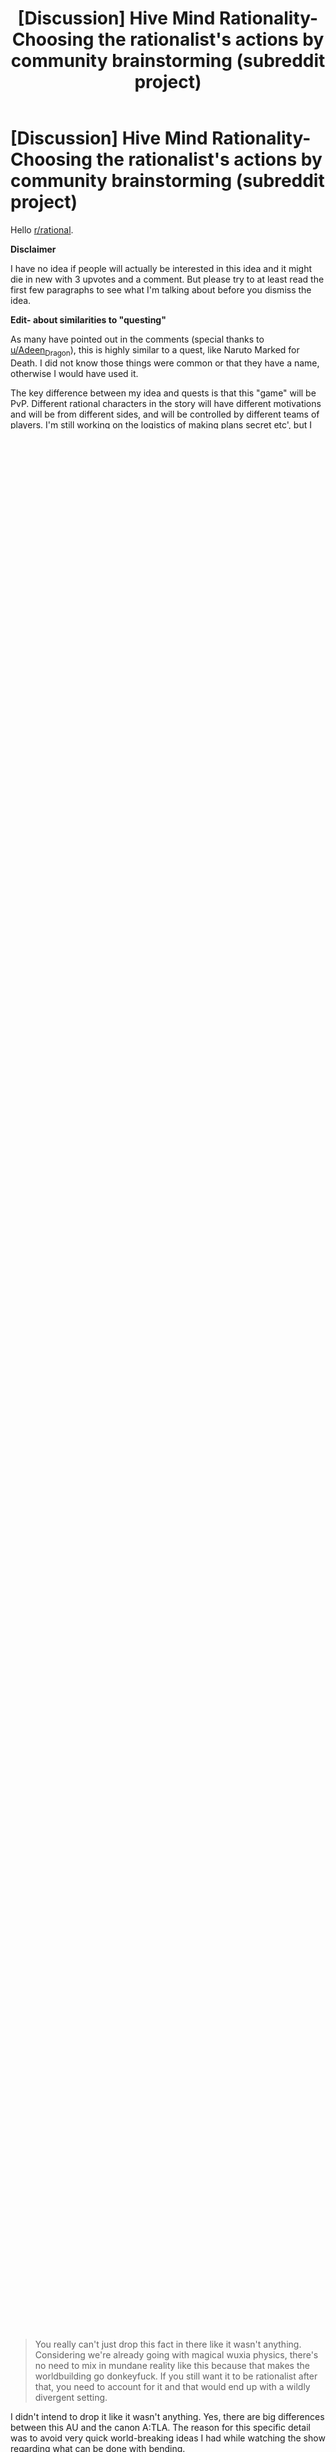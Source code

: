 #+TITLE: [Discussion] Hive Mind Rationality- Choosing the rationalist's actions by community brainstorming (subreddit project)

* [Discussion] Hive Mind Rationality- Choosing the rationalist's actions by community brainstorming (subreddit project)
:PROPERTIES:
:Author: hrsidkpi
:Score: 37
:DateUnix: 1561021768.0
:DateShort: 2019-Jun-20
:END:
Hello [[/r/rational][r/rational]].

*Disclaimer*

I have no idea if people will actually be interested in this idea and it might die in new with 3 upvotes and a comment. But please try to at least read the first few paragraphs to see what I'm talking about before you dismiss the idea.

*Edit- about similarities to "questing"*

As many have pointed out in the comments (special thanks to [[/u/Adeen_Dragon][u/Adeen_Dragon]]), this is highly similar to a quest, like Naruto Marked for Death. I did not know those things were common or that they have a name, otherwise I would have used it.

The key difference between my idea and quests is that this "game" will be PvP. Different rational characters in the story will have different motivations and will be from different sides, and will be controlled by different teams of players. I'm still working on the logistics of making plans secret etc', but I truly believe this can work.

*Hive mind rationality*

I am fairly new to knowing the term rational fiction and actively seeking stories of this type, but I've always liked intelligent characters who act rationally in literature. Finding out Harry Potter and the Methods of Rationality was probably one of the best experiences in my life.

What got me thinking was chapter 113 (I'll avoid spoilers, if you read it you know what I mean). Eliezer acknowledged the fact that he is just a single person, and that Harry at that point of the novel was already more intelligent than him. Therefore, he could not simulate Harry's actions the way he wanted to. Instead of hand waving a solution that might not be optimal, he reached out to the community and asked for possible solutions. Combining some of the best ideas people gave, Eliezer created a fitting solution that felt very very smart, and didn't miss any detail.

The power of a hive mind, a community thinking together how to solve a problem, is significantly higher than that of a single author, no matter how smart.

So why don't we take this to the next level?

*Rational Fiction Community Project*

My idea was creating a community project, where the rational characters are "played" by a team of readers that give ideas on what they would do in place of the character, with the character's knowledge and motivations.

At the beginning of the project, the lead author will create the setting, the characters and their initial motivations. Those motivations need to be realistic, but the characters' knowledge of the world should not be perfect. For example, the lead author will know since the beginning the true nature of magic in HPMOR, but Harry (and the Harry team, brainstorming his actions) will not.

For a period of time between chapters, readers that are part of the team will post ideas (maybe on a subreddit, maybe in private messages, I haven't decided yet and open to ideas). When the period is over, the lead author will read the ideas and decide what the character will do, in a way that is rational but also helps advance the plot he has in mind.

Basically, the novel will be some kind of a roleplay game, where every character is played by multiple people trying to think of the best course of action.

I have no idea if this will work, or if the result will be fun to read, but I would really like to try.

*Pilot Project- Avatar the Last Airbender*

My proposal in this thread is to create a pilot project, where we can test the idea and see if its working.

If enough people are interested (like at least 5 per character team), I will open private subreddits for each character (for example [[/r/RationalSokka][r/RationalSokka]] for team Sokka). We will have maybe 3 days discussion periods and then I will take 4 days writing period and we will have a chapter every week.

I chose the world of A:TLA because I wanted a setting that people are familiar with, or at least can be familiarized with quickly. Instead of worldbuilding myself. Also, because the characters in A:TLA are already pretty smart and I think the series written in a rational form would do it justice without ruining the existing charm of the characters.

However, I have changed some things in the setting, especially inconsistencies. I have also planned a big twist that actually could have made sense in the original series, but its supposed to be a secret so I will not write here what it is.

*The setting*

Note that some things here are slightly changed from the series, especially the capabilities of bending which I made more consistent and in my opinion balanced. Also, the information here is the in-world consensus. Perhaps some things here are actually false (like the fact that partial transfiguration in Harry Potter is impossible but in HPMOR it turned out to be possible).

This is gonna be a long section, a good tl;dr is the [A:TLA wiki page ([[https://en.wikipedia.org/wiki/Avatar:_The_Last_Airbender]])

The world is divided to 4 nations- the fire nation, the water tribes, the earth kingdom and the air nomads, the latter being mostly extinct. People inside the nations can be non-benders, who are just regular folk, and benders- special people who are able to control one of the classical elements at will.

In the fire nation, people can bend fire. They can create flames around and in front of them in shapes and intensity they control. The flames are the temperature of a basic campfire, which means they will cause significant burns if they touch skin or even come close to it. Some advanced fire benders are also able to create lightnings and direct them at targets.

In the water nation, people can bend water. They can control bodies of water, lifting and throwing them or reshaping them.

In the earth nation, people can bend earth. They can lift rocks and pieces of the ground up and manipulate them, or throw them.

In the air nation, people can bend air. They can create streams and gusts of air and manipulate air in different ways.

The strength of a bender's bending, that is, how strong the Newtonian forces he can apply on material are, is determined by exercise. Lifting the same water blob up multiple times every day will increase the strength of the bender's bending for every technique he uses. This is like training a muscle.

The control of a bender's bending, that is, how precisely the bender can manipulate materials, is determined by practice. Practicing creating a small ring from a rock will not improve bending strength much (its not a lot of bending strain) but it will improve the bender's skill in creating better rings in the future.

The energy of a bender's bending, that is, how much change they are able to make in the world, cannot be changed. It depends on where they drain their bending from. Fire benders can only create heat from heat near them. Air earth and water benders need to eat a lot to be able to bend a lot (they have evolved biologically to be able to eat about 100 times more than the average non bender per day, but don't require it if they don't bend).

A special bender exists at all times, the Avatar, the only person in the world who can bend all 4 elements. When he dies, another one is born in the next nation according to the cycle water -> earth -> fire -> air -> water.

​

100 years before the story begins, the fire nations decided to attack the other nations. They knew the next Avatar should be an air nomad so they committed genocide on the air nomads, killing them all (or so they thought). The actual Avatar has managed to escape, and was frozen in an iceberg for 100 years. The story begins when Sokka and Katara, brother and sister from the southern water tribe, find Aang's iceberg and break him free. The 3 go on a quest to defeat the fire lord Ozai and restore peace and balance to the world.

​

We will have 5 rational characters in the novel. The rest will be realistic, but not as intelligent. I have chosen some of the characters because they already were intelligent in the original series, and some because it helps move the general plot I have in mind. Also note- the motivations are detailed here as they are in the beginning of the novel. They might (and probably will) change.

- Sokka- Katara's non-bender brother. His motivations- defeat fire lord Ozai to restore peace and balance to the world.
- Iroh- the brother of Fire Lord Ozai and uncle of Zuko. His motivations- mainly for Zuko to grow up a good person, but also he has some loyalty to his brother and his nation.
- Zuko- the banished son of Fire Lord Ozai. His motivations- find the Avatar and bring him to his father, to restore his honor.
- Azula- Fire Lord Ozai's daughter. Her motivations- hidden. Team Azula will know them, but the rest won't.
- Long Fang- the Dai Li (a secret police) in Ba Sing Se (Earth kingdom city, the largest in the world). His motivations- also hidden.

​

*Final Words*

I hope this idea interests at least a few of you. I will kindly ask you to reflect your opinions on two matters:

1. What do you think about the hive mind rationality idea in general? Even if you don't plan on taking part in the pilot, do you think it can work, do you have suggestions, etc'?
2. Would you like to take part in the A:TLA pilot project? If you do, that's awesome! Please comment here and make sure to mention which team of the 5 rational characters do you want to be on. Also, if you are *really* interested to the point you want to be co-lead author with me, that would be really great because by no means do I claim to be a good writer. In that case, PM me and we will see if we can maybe work together.

Thank you so much for reading this long post!


** [deleted]
:PROPERTIES:
:Score: 24
:DateUnix: 1561043832.0
:DateShort: 2019-Jun-20
:END:

*** I agree, this is huge and would change a lot of the world due to the logistics involved.
:PROPERTIES:
:Author: JusticeBeak
:Score: 4
:DateUnix: 1561066117.0
:DateShort: 2019-Jun-21
:END:


*** u/hrsidkpi:
#+begin_quote
  You really can't just drop this fact in there like it wasn't anything. Considering we're already going with magical wuxia physics, there's no need to mix in mundane reality like this because that makes the worldbuilding go donkeyfuck. If you still want it to be rationalist after that, you need to account for it and that would end up with a wildly divergent setting.
#+end_quote

I didn't intend to drop it like it wasn't anything. Yes, there are big differences between this AU and the canon A:TLA. The reason for this specific detail was to avoid very quick world-breaking ideas I had while watching the show regarding what can be done with bending.

#+begin_quote
  If you absolutely need to explain this for whatever reason, just say benders and chi using non-benders draw their energy from the spirit world.
#+end_quote

This is going to be a spoiler for some of the plot I had in mind, but the spirit world is not actually real, its psychological, and the characters are supposed to understand this at some point of the story.

This is for the same reason I inserted the anecdote about the exact amount of food benders can eat. My own personal preference is for hard-scifi. From point A in the universe you can predict what point B will look like in 10 seconds, if you know the rules. And I want the rules to be as close to real life rules so its easier to understand the physics.

Hence, conservation of energy is still a thing in this AU. Bending energy comes from food. I calculated how much calories are needed to produce about 5 short lightnings per day.

​

I realize this may come from a personal bias I have towards physics system as close as possible to real life. If this is not something the community wants, I can change it. If it breaks the game in some way, I'll definitely change it.

Thanks for your input!
:PROPERTIES:
:Author: hrsidkpi
:Score: 1
:DateUnix: 1561103766.0
:DateShort: 2019-Jun-21
:END:

**** I mean... the characters actually encounter and fight spirit-world entities in the series. Unless by "it's psychological" you mean "it's a plane created by human thought," which is fine, but still allows magical energy to flow from it to the material plane.

I get wanting to keep conservation of energy, but I agree it's so much neater to say "bender energy comes from this massive external source" than "benders eat their bodyweight in food every day," which breaks the setting way more and might even negate the use of bending. Most benders in the series aren't 100x as wealthy as muggles, and as useful as a bender is to have around, they're not more useful than 100 people.
:PROPERTIES:
:Author: LazarusRises
:Score: 2
:DateUnix: 1561182403.0
:DateShort: 2019-Jun-22
:END:


**** I've gotta agree with others; wanting to keep conservation of energy is one thing, but needing to eat that much food would be a logistical nightmare for any civilization built on bending. But perhaps there's a way to keep both attributes?

For starters, what if there's a rich source of energy in food that normal humans can't digest, but benders can? There's certainly precedent for this; there are many things other species can extract energy from that we don't have the biological ability to do so, although I don't /think/ there's some latent source of energy in our food that would be equivalent to eating 100x as much. But there's no reason there COULDN'T be, there just doesn't happen to ACTUALLY be. It could explain the discrepancy in power without changing the logistics much. As a side effect, benders would probably be much more capable of surviving on very little food as long as they didn't bend (though unless they're getting enough vitamins and such they will eventually have problems), but I don't think that's nearly as huge of a thing as having to eat 100 times as much to be able to bend.

As for why benders are so biologically different from nonbenders, well, that's gonna depend on what your explanation for how bending even works in your setting within the laws of physics. I'm assuming not a simulation run by some entity that arbitrarily cares about what people would do under these conditions, because that's way too easy, and nanotechnology programmed by some entity that arbitrarily wants people to have these specific powers is in a similar boat, so personally I think SOME derivation from the laws of physics would be the best option, though I agree it should be kept as small as possible: ideally one simple new thing that can explain everything you want bending to be able to do (and can make useful predictions useable by your players) while explaining why the things you DON'T want it to be able to do are impossible. Unless you happen to have some really clever-yet-plausible way for bending to make sense within the real laws of physics that is also both satisfying narratively for your players to discover and makes useful predictions that they can utilize, in which case I would be seriously impressed and you should use that. I think it's probably possible, but it'd certainly be a very difficult task.

Alternatively, you could extend the firebenders' mechanic to others, where EVERYONE needs to get their energy from their element. Airbenders would get it from cooling down the air around them, waterbenders from the water (possibly water in the air), earth from geological processes, etc.
:PROPERTIES:
:Author: Argenteus_CG
:Score: 2
:DateUnix: 1561500622.0
:DateShort: 2019-Jun-26
:END:


** Is this not highly similar to a quest?
:PROPERTIES:
:Author: Adeen_Dragon
:Score: 16
:DateUnix: 1561025802.0
:DateShort: 2019-Jun-20
:END:

*** What's a quest?
:PROPERTIES:
:Author: hrsidkpi
:Score: 6
:DateUnix: 1561027157.0
:DateShort: 2019-Jun-20
:END:

**** If you've ever read a cyoa story it's pretty similar. The Quest Master, or Masters, provide the plot, setting, etc. and the players vote on the character's actions.

SpaceBattles and Sufficient Velocity are great websites for quests, and Questionable Questing is for all NSFW questing.

Marked for Death comes highly recommended on this forum, being an explicit attempt at a rational quest. [[https://forums.sufficientvelocity.com/threads/marked-for-death-a-rational-naruto-quest.24481/]]

The Erogamer also comes highly recommended for how it realistically portrays people being forced into ‘Porn Logic' situations. As a heads up, Questionable Questing requires an account to view posts in the nsfw section. [[https://forum.questionablequesting.com/threads/the-erogamer-original.5465/]]
:PROPERTIES:
:Author: Adeen_Dragon
:Score: 10
:DateUnix: 1561029191.0
:DateShort: 2019-Jun-20
:END:

***** /Erogame/ logic, in story porn logic is something distinct and different, an ero game has to at least have a coherent storyline, with characters, goals, and progression. This is a pretty essential part of the quest, so I feel calling it porn logic is a bit of a downgrade, as literally anything can happen in porn, no matter how absurd, so long as it leads to sex. This isn't the case in eroge, as is expounded on in detail by the Quest.

I might add that the Erogamer is probably one of my favorite things ever, so I'm a bit biased.
:PROPERTIES:
:Author: signspace13
:Score: 4
:DateUnix: 1561132652.0
:DateShort: 2019-Jun-21
:END:


**** Here's a pretty good example of a quest: [[https://forums.sufficientvelocity.com/threads/marked-for-death-a-rational-naruto-quest.24481/]]
:PROPERTIES:
:Author: charlesrwest
:Score: 8
:DateUnix: 1561028723.0
:DateShort: 2019-Jun-20
:END:


**** Don't worry you are not the first person to reinvent quests after reading hpmor without realizing they already exist in this subreddit (that was how the idea of marked for death started if I remember correctly ).

I second recommendations of mfd. Oh and also vetch and radvic are going to write a Zelda one soon too.

Also I warn you that people here are likely to munchkin whatever magic system we get our hands on untill it breaks, see mfd ideas like implosion nukes, skywalkers or whipguns.

I started running a quest myself but haven't posted in more than a month, maybe I should go back to that.
:PROPERTIES:
:Author: crivtox
:Score: 9
:DateUnix: 1561041404.0
:DateShort: 2019-Jun-20
:END:

***** Yea as I said and also edited into the OP, this actually is very similar to a quest, with the main difference being the PvP aspect.

#+begin_quote
  Also I warn you that people here are likely to munchkin whatever magic system we get our hands on untill it breaks, see mfd ideas like implosion nukes, skywalkers or whipguns.
#+end_quote

I expect that, we'll see where this goes.
:PROPERTIES:
:Author: hrsidkpi
:Score: 1
:DateUnix: 1561103879.0
:DateShort: 2019-Jun-21
:END:


**** What you are describing already exists and is called “questing”.

And yes it is a great idea that can really pay off if the author puts in the extra work.
:PROPERTIES:
:Author: MythSteak
:Score: 3
:DateUnix: 1561053261.0
:DateShort: 2019-Jun-20
:END:


*** The key difference from what I find online (searching “a quest” doesn't really bring me what you mean, I needed to follow the links you gave me and look there), is that this is gonna be sort of PvP. Sokka team and Azula team will have very different motivations.

But yea, it's kinda like a quest. I didn't know those things exist so thanks for that.
:PROPERTIES:
:Author: hrsidkpi
:Score: 2
:DateUnix: 1561031822.0
:DateShort: 2019-Jun-20
:END:

**** A PvP situation would be rather unique, I'd have to say.

I'd be interested in participating, but I'd suggest some caution. Any direct combat would probably have to be decided by dice rolls (albeit obviously with modifiers). For example: Team Zuko has found team Avatar on the Avatar Island. Team Zuko has decided to launch most of their ship's fuel reserves to the battlefield in order to have something to burn, and is holding the town hostage in order to provoke a fight. Team Avatar has an advantage by having a surplus of water, this being an island, but moving enough water to quench fires will quickly exhaust their food reserves.

Who wins? To me, this kind of combat would a lot of number crunching and back and forth between the players. Does Team Zuko actually burn down the town, or is it just a bluff. When does team Avatar decide to retreat? After team Zuko has left, or do they leave him to burn down the town at his leisure?

How in detail will each team's supply trains be? The fire nation here as a distinct advantage that most things are burnable while most things are not edible.

I'd love to participate though.
:PROPERTIES:
:Author: Adeen_Dragon
:Score: 7
:DateUnix: 1561033554.0
:DateShort: 2019-Jun-20
:END:

***** You might want to reach out to the guys that run marked for death about how to handle PvP. After much deliberation (seriously, months of discussion) they ended up using a modified version of the fate system to resolve martial and social combat. You might want to see if you could adapt their system (which is public).

Also, they are pretty nice/approachable.
:PROPERTIES:
:Author: charlesrwest
:Score: 6
:DateUnix: 1561041757.0
:DateShort: 2019-Jun-20
:END:


***** If a good system could be worked out, I'd also be interested in participating.
:PROPERTIES:
:Author: suddenserendipity
:Score: 2
:DateUnix: 1561064491.0
:DateShort: 2019-Jun-21
:END:


***** u/hrsidkpi:
#+begin_quote
  I'd be interested in participating, but I'd suggest some caution. Any direct combat would probably have to be decided by dice rolls (albeit obviously with modifiers). For example: Team Zuko has found team Avatar on the Avatar Island. Team Zuko has decided to launch most of their ship's fuel reserves to the battlefield in order to have something to burn, and is holding the town hostage in order to provoke a fight. Team Avatar has an advantage by having a surplus of water, this being an island, but moving enough water to quench fires will quickly exhaust their food reserves.
#+end_quote

My original thoughts were for the lead author to decide what's actually happening during the fight after the players decide their plans, and only if someone objects to the way I made things happen we will have a discussion or perhaps a dice roll.

#+begin_quote
  Who wins? To me, this kind of combat would a lot of number crunching and back and forth between the players. Does Team Zuko actually burn down the town, or is it just a bluff. When does team Avatar decide to retreat? After team Zuko has left, or do they leave him to burn down the town at his leisure?
#+end_quote

The decisions will be made by the players. The outcomes will be determined by the lead author probably, based on parameters that should mostly be given beforehand (the shape of the island, how much fuel Zuko has).

​

#+begin_quote
  How in detail will each team's supply trains be? The fire nation here as a distinct advantage that most things are burnable while most things are not edible.
#+end_quote

You are correct, however the key difference is that Zuko does not have access to the fire nation's economy while Sokka has access to the water and earth nation's resources (at least potentially).

​

#+begin_quote
  I'd love to participate though.
#+end_quote

That's great to hear! I'll work on PvP logistics and create a new post probably specifically for the A:TLA PvP quest.

​

Thanks for your input!
:PROPERTIES:
:Author: hrsidkpi
:Score: 1
:DateUnix: 1561105622.0
:DateShort: 2019-Jun-21
:END:


**** That is an interesting idea and I have though about it sometimes though I suspect the reason it doesn't usually happens is that there are lots more "logistical" problems in running a pvp. Especially in the usual formums people do quests on, since you would have to prevent people from voting in the two places, you can't easily keep what one team is doing secret from one another, you need double the people voting for it to work and that kind of stuff.

But it could be really fun if you can actually make it work.
:PROPERTIES:
:Author: crivtox
:Score: 3
:DateUnix: 1561045303.0
:DateShort: 2019-Jun-20
:END:

***** u/hrsidkpi:
#+begin_quote
  That is an interesting idea and I have though about it sometimes though I suspect the reason it doesn't usually happens is that there are lots more "logistical" problems in running a pvp. Especially in the usual formums people do quests on, since you would have to prevent people from voting in the two places, you can't easily keep what one team is doing secret from one another, you need double the people voting for it to work and that kind of stuff.
#+end_quote

I'm still thinking about logistics. There will definitely be private discussion forums for only team members, and entry will be 1 team per user. Maybe a verified email account, because its easy to make new Reddit accounts.

#+begin_quote
  But it could be really fun if you can actually make it work.
#+end_quote

Great to hear you like the idea! I'll work out the details and probably create a new post. Thanks for your input!
:PROPERTIES:
:Author: hrsidkpi
:Score: 1
:DateUnix: 1561106042.0
:DateShort: 2019-Jun-21
:END:


**** I'd be interested in participating for sure. Will teams be random, or do we pick a team?
:PROPERTIES:
:Author: Argenteus_CG
:Score: 1
:DateUnix: 1561098643.0
:DateShort: 2019-Jun-21
:END:

***** That's great!

I was thinking you will pick teams, but if teams will be unbalanced I will need to figure out what to do (either random teams or remove some of the less-wanted teams).
:PROPERTIES:
:Author: hrsidkpi
:Score: 1
:DateUnix: 1561106256.0
:DateShort: 2019-Jun-21
:END:


** !remindme 1 week
:PROPERTIES:
:Author: jakeb89
:Score: 5
:DateUnix: 1561041875.0
:DateShort: 2019-Jun-20
:END:

*** I will be messaging you on [[http://www.wolframalpha.com/input/?i=2019-06-27%2014:44:58%20UTC%20To%20Local%20Time][*2019-06-27 14:44:58 UTC*]] to remind you of [[https://www.reddit.com/r/rational/comments/c2tqy3/discussion_hive_mind_rationality_choosing_the/ern0o8s/][*this link.*]]

[[http://np.reddit.com/message/compose/?to=RemindMeBot&subject=Reminder&message=%5Bhttps://www.reddit.com/r/rational/comments/c2tqy3/discussion_hive_mind_rationality_choosing_the/ern0o8s/%5D%0A%0ARemindMe!%20%201%20week][*CLICK THIS LINK*]] to send a PM to also be reminded and to reduce spam.

^{Parent commenter can} [[http://np.reddit.com/message/compose/?to=RemindMeBot&subject=Delete%20Comment&message=Delete!%20ern0pkj][^{delete this message to hide from others.}]]

--------------

[[http://np.reddit.com/r/RemindMeBot/comments/24duzp/remindmebot_info/][^{FAQs}]]

[[http://np.reddit.com/message/compose/?to=RemindMeBot&subject=Reminder&message=%5BLINK%20INSIDE%20SQUARE%20BRACKETS%20else%20default%20to%20FAQs%5D%0A%0ANOTE:%20Don't%20forget%20to%20add%20the%20time%20options%20after%20the%20command.%0A%0ARemindMe!][^{Custom}]]
[[http://np.reddit.com/message/compose/?to=RemindMeBot&subject=List%20Of%20Reminders&message=MyReminders!][^{Your Reminders}]]
[[http://np.reddit.com/message/compose/?to=RemindMeBotWrangler&subject=Feedback][^{Feedback}]]
[[https://github.com/SIlver--/remindmebot-reddit][^{Code}]]
[[https://np.reddit.com/r/RemindMeBot/comments/4kldad/remindmebot_extensions/][^{Browser Extensions}]]
:PROPERTIES:
:Author: RemindMeBot
:Score: 1
:DateUnix: 1561041900.0
:DateShort: 2019-Jun-20
:END:


** This sounds extremely ambitious. Props to you if you managed to get it working (for the years this project WILL end up taking), but I suggest warming up with a smaller "quest" system first, and looking up the other quests recommended in the thread for advice.
:PROPERTIES:
:Author: Rice_22
:Score: 3
:DateUnix: 1561079412.0
:DateShort: 2019-Jun-21
:END:

*** u/hrsidkpi:
#+begin_quote
  This sounds extremely ambitious. Props to you if you managed to get it working (for the years this project WILL end up taking), but I suggest warming up with a smaller "quest" system first, and looking up the other quests recommended in the thread for advice.
#+end_quote

You might be correct about starting with a smaller quest because I don't really have experience with those things, Ill consider it. Thanks for the input.
:PROPERTIES:
:Author: hrsidkpi
:Score: 2
:DateUnix: 1561106438.0
:DateShort: 2019-Jun-21
:END:

**** No problem. I've experienced far too many quest threads etc. that tried to be too grand and feature-rich yet end up spinning out of control of the DM and burning itself out before it got anywhere interesting. Even Andrew Hussie's MS Paint Adventures and Homestuck end up dragging out far too long (you might want to skim those a bit for some ideas how to run yours).

You might also want to browse a few quest forums or PM some of the more accomplished quest writers on Sufficient Velocity/SpaceBattle for tips on mechanics like dice rolling combat. yrsillar (Forge of Destiny) and Saphrith (Fate Denied) were some of the quest writers recommended to me before on this sub.

I really do think starting small and gradually expanding it up would let you familiarise yourself with how to run one of these quest things. And perhaps the most tricky thing you're doing is trying to run multiple viewpoints at once, FIVE characters which means trawling through FIVE threads full of posts is a huge workload and probably too much for one person. You'll never really know how chaotic it gets until you actually experience it though, so starting a small week/month-long storylet with one viewpoint only is what I suggest until you get yourself in the zone.
:PROPERTIES:
:Author: Rice_22
:Score: 1
:DateUnix: 1561108779.0
:DateShort: 2019-Jun-21
:END:


** u/deleted:
#+begin_quote
  Fire benders can only create heat from heat near them.
#+end_quote

Two things jump out at me:

1: Fire bending is still a good source of energy in practice because you can make a temperature gradient and run (e.g.) a Stirling engine off of it.

2: Since campfires are several times hotter than normal air, the region of air cooled should be far larger than the flame, and using it would likely be the main combat ability for fire benders.
:PROPERTIES:
:Score: 2
:DateUnix: 1561413760.0
:DateShort: 2019-Jun-25
:END:


** Coming back to this, your team roster is actually well thought out (every character has distinct advantages to draw players), but I do think that if possible, it'd be nice to expand it slightly if there are enough interested players. In particular, it suffers from lack of a waterbender, as well as having only one earthbender, in comparison to three firebenders! One nonbender is probably the right amount, but I think a waterbender and a second earthbender would be good additions.

The waterbender, I'm not sure who would be, but it can't be Katara since access to the avatar is TeamSokka's big advantage to make up for not being a bender.

For the second earthbender, may I suggest Bumi, the "mad genius"?
:PROPERTIES:
:Author: Argenteus_CG
:Score: 2
:DateUnix: 1561770509.0
:DateShort: 2019-Jun-29
:END:
